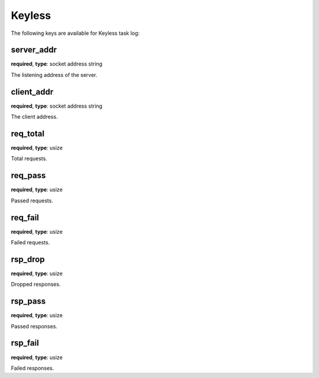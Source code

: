 .. _log_task_keyless:

*******
Keyless
*******

The following keys are available for Keyless task log:

server_addr
-----------

**required**, **type**: socket address string

The listening address of the server.

client_addr
-----------

**required**, **type**: socket address string

The client address.

req_total
---------

**required**, **type**: usize

Total requests.

req_pass
--------

**required**, **type**: usize

Passed requests.

req_fail
--------

**required**, **type**: usize

Failed requests.

rsp_drop
--------

**required**, **type**: usize

Dropped responses.

rsp_pass
--------

**required**, **type**: usize

Passed responses.

rsp_fail
--------

**required**, **type**: usize

Failed responses.
